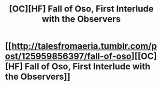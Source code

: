 #+TITLE: [OC][HF] Fall of Oso, First Interlude with the Observers

* [[http://talesfromaeria.tumblr.com/post/125959856397/fall-of-oso][[OC][HF] Fall of Oso, First Interlude with the Observers]]
:PROPERTIES:
:Author: Sagebrysh
:Score: 2
:DateUnix: 1438812617.0
:DateShort: 2015-Aug-06
:END:
